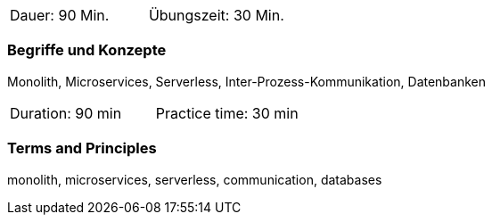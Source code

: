 // tag::DE[]
|===
| Dauer: 90 Min. | Übungszeit: 30 Min.
|===

=== Begriffe und Konzepte
Monolith, Microservices, Serverless, Inter-Prozess-Kommunikation, Datenbanken

// end::DE[]

// tag::EN[]
|===
| Duration: 90 min | Practice time: 30 min
|===

=== Terms and Principles
monolith, microservices, serverless, communication, databases

// end::EN[]
